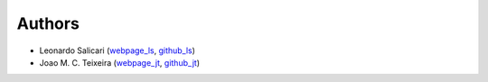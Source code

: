 Authors
=======

* Leonardo Salicari (`webpage_ls`_, `github_ls`_)
* Joao M. C. Teixeira (`webpage_jt`_, `github_jt`_)

.. _webpage_ls: https://www.linkedin.com/in/leonardo-salicari/
.. _github_ls: https://github.com/loscati
.. _webpage_jt: https://bit.ly/joaomcteixeira
.. _github_jt: https://github.com/joaomcteixeira

